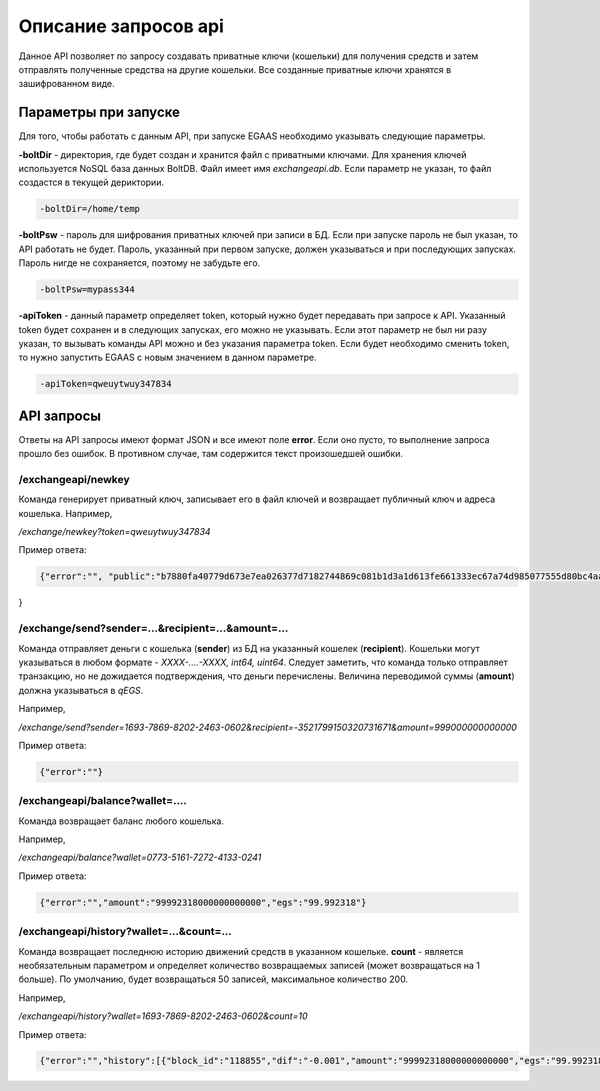 ################################################################################
Описание запросов api
################################################################################

Данное API позволяет по запросу создавать приватные ключи (кошельки) для получения средств и затем отправлять полученные средства на другие кошельки. Все созданные приватные ключи хранятся в зашифрованном виде.

********************************************************************************
Параметры при запуске
********************************************************************************

Для того, чтобы работать с данным API, при запуске EGAAS необходимо указывать следующие параметры.

**-boltDir** - директория, где будет создан и хранится файл с приватными ключами. Для хранения ключей используется NoSQL база данных BoltDB. Файл имеет имя *exchangeapi.db*. Если параметр не указан, то файл создастся в текущей дериктории.

.. code:: 
      
      -boltDir=/home/temp

**-boltPsw** - пароль для шифрования приватных ключей при записи в БД. Если при запуске пароль не был указан, то API работать не будет. Пароль, указанный при первом запуске, должен указываться и при последующих запусках. Пароль нигде не сохраняется, поэтому не забудьте его.

.. code:: 

      -boltPsw=mypass344

**-apiToken** - данный параметр определяет token, который нужно будет передавать при запросе к API. Указанный token будет сохранен и в следующих запусках, его можно не указывать. Если этот параметр не был ни разу указан, то вызывать команды API можно и без указания параметра token. Если будет необходимо сменить token, то нужно запустить EGAAS с новым значением в данном параметре.

.. code:: 

      -apiToken=qweuytwuy347834

********************************************************************************
API запросы
********************************************************************************

Ответы на API запросы имеют формат JSON и все имеют поле **error**. Если оно пусто, то выполнение запроса прошло без ошибок. В противном случае, там содержится текст произошедшей ошибки.

/exchangeapi/newkey
==============================
Команда генерирует приватный ключ, записывает его в файл ключей и возвращает публичный ключ и адреса кошелька.
Например,

*/exchange/newkey?token=qweuytwuy347834*

Пример ответа:

.. code:: 

   {"error":"", "public":"b7880fa40779d673e7ea026377d7182744869c081b1d3a1d613fe661333ec67a74d985077555d80bc4aa65f5994f238def72881d6c2b6c60ffcc2ec7f050141d", "address":"0773-5161-7272-4133-0241", "wallet_id":7735161727241330241
}

/exchange/send?sender=...&recipient=...&amount=...
==============================
Команда отправляет деньги с кошелька (**sender**) из БД на указанный кошелек (**recipient**). Кошельки могут указываться в любом формате - *XXXX-....-XXXX, int64, uint64*. Следует заметить, что команда только отправляет транзакцию, но не дожидается подтверждения, что деньги перечислены. Величина переводимой суммы (**amount**) должна указываться в *qEGS*.

Например,

*/exchange/send?sender=1693-7869-8202-2463-0602&recipient=-3521799150320731671&amount=999000000000000*

Пример ответа: 

.. code:: 

     {"error":""}


/exchangeapi/balance?wallet=....
==============================
Команда возвращает баланс любого кошелька.

Например,

*/exchangeapi/balance?wallet=0773-5161-7272-4133-0241*

Пример ответа: 

.. code:: 

     {"error":"","amount":"99992318000000000000","egs":"99.992318"}

/exchangeapi/history?wallet=...&count=...
==============================
Команда возвращает последнюю историю движений средств в указанном кошельке. **count** - является необязательным параметром и определяет количество возвращаемых записей (может возвращаться на 1 больше). По умолчанию, будет возвращаться 50 записей, максимальное количество 200.

Например,

*/exchangeapi/history?wallet=1693-7869-8202-2463-0602&count=10*

Пример ответа: 

.. code:: 

    {"error":"","history":[{"block_id":"118855","dif":"-0.001","amount":"99992318000000000000","egs":"99.992318","time":"03.05.2017 10:48:14"},{"block_id":"118855","dif":"-0.001999","amount":"99993318000000000000","egs":"99.993318","time":"03.05.2017 10:48:14"},{"block_id":"112283","dif":"-0.001","amount":"99995317000000000000","egs":"99.995317","time":"02.05.2017 18:28:24"}]}

